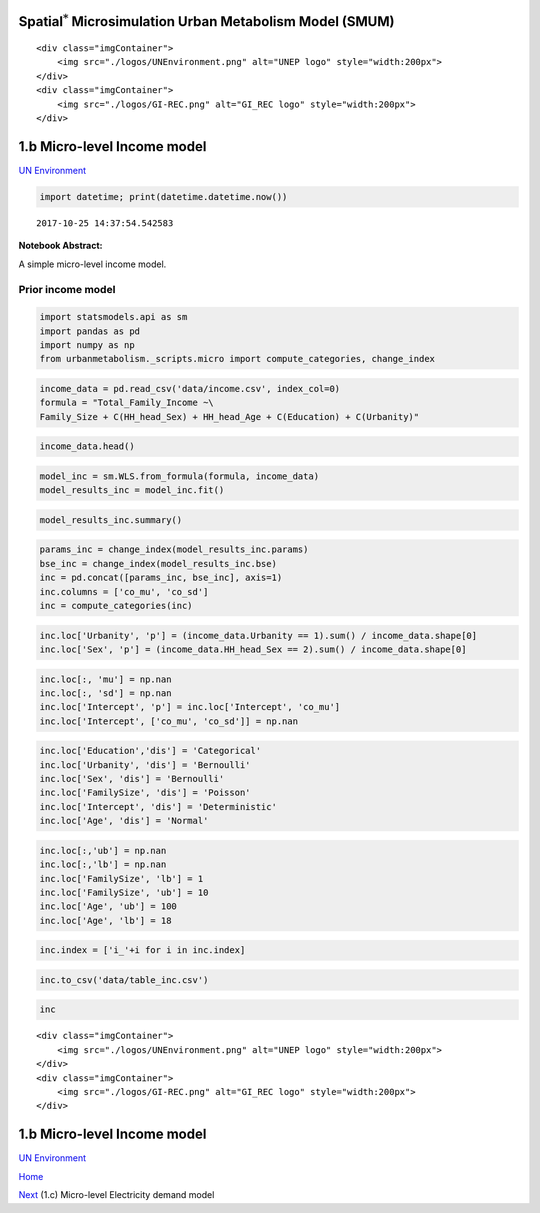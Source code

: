 
Spatial\ :math:`^{*}` Microsimulation Urban Metabolism Model (SMUM)
===================================================================

.. raw:: html

   <div class="image123">

::

    <div class="imgContainer">
        <img src="./logos/UNEnvironment.png" alt="UNEP logo" style="width:200px">
    </div>
    <div class="imgContainer">
        <img src="./logos/GI-REC.png" alt="GI_REC logo" style="width:200px">
    </div>

.. raw:: html

   </div>

1.b Micro-level Income model
============================

`UN Environment <http://www.unep.org/>`__

.. code:: ipython3

    import datetime; print(datetime.datetime.now())


.. parsed-literal::

    2017-10-25 14:37:54.542583


**Notebook Abstract:**

A simple micro-level income model.

Prior income model
------------------

.. code:: ipython3

    import statsmodels.api as sm
    import pandas as pd
    import numpy as np
    from urbanmetabolism._scripts.micro import compute_categories, change_index

.. code:: ipython3

    income_data = pd.read_csv('data/income.csv', index_col=0)
    formula = "Total_Family_Income ~\
    Family_Size + C(HH_head_Sex) + HH_head_Age + C(Education) + C(Urbanity)"

.. code:: ipython3

    income_data.head()




.. raw:: html

    <div>
    <style>
        .dataframe thead tr:only-child th {
            text-align: right;
        }
    
        .dataframe thead th {
            text-align: left;
        }
    
        .dataframe tbody tr th {
            vertical-align: top;
        }
    </style>
    <table border="1" class="dataframe">
      <thead>
        <tr style="text-align: right;">
          <th></th>
          <th>Family_Size</th>
          <th>HH_head_Sex</th>
          <th>HH_head_Age</th>
          <th>Education</th>
          <th>Electricity_expenditure</th>
          <th>Water_expenditure</th>
          <th>Total_Family_Income</th>
          <th>Urbanity</th>
        </tr>
      </thead>
      <tbody>
        <tr>
          <th>0</th>
          <td>5.5</td>
          <td>1</td>
          <td>52</td>
          <td>2.0</td>
          <td>1500</td>
          <td>0</td>
          <td>23939.666667</td>
          <td>0</td>
        </tr>
        <tr>
          <th>1</th>
          <td>7.5</td>
          <td>1</td>
          <td>70</td>
          <td>1.0</td>
          <td>1608</td>
          <td>0</td>
          <td>16078.166667</td>
          <td>0</td>
        </tr>
        <tr>
          <th>2</th>
          <td>3.0</td>
          <td>1</td>
          <td>49</td>
          <td>2.0</td>
          <td>8880</td>
          <td>0</td>
          <td>20925.000000</td>
          <td>0</td>
        </tr>
        <tr>
          <th>3</th>
          <td>2.0</td>
          <td>2</td>
          <td>51</td>
          <td>1.0</td>
          <td>900</td>
          <td>2190</td>
          <td>9932.333333</td>
          <td>0</td>
        </tr>
        <tr>
          <th>4</th>
          <td>6.0</td>
          <td>1</td>
          <td>36</td>
          <td>1.0</td>
          <td>3360</td>
          <td>0</td>
          <td>13589.500000</td>
          <td>0</td>
        </tr>
      </tbody>
    </table>
    </div>



.. code:: ipython3

    model_inc = sm.WLS.from_formula(formula, income_data)
    model_results_inc = model_inc.fit()

.. code:: ipython3

    model_results_inc.summary()




.. raw:: html

    <table class="simpletable">
    <caption>WLS Regression Results</caption>
    <tr>
      <th>Dep. Variable:</th>    <td>Total_Family_Income</td> <th>  R-squared:         </th>  <td>   0.315</td>  
    </tr>
    <tr>
      <th>Model:</th>                    <td>WLS</td>         <th>  Adj. R-squared:    </th>  <td>   0.315</td>  
    </tr>
    <tr>
      <th>Method:</th>              <td>Least Squares</td>    <th>  F-statistic:       </th>  <td>   1908.</td>  
    </tr>
    <tr>
      <th>Date:</th>              <td>Mon, 23 Oct 2017</td>   <th>  Prob (F-statistic):</th>   <td>  0.00</td>   
    </tr>
    <tr>
      <th>Time:</th>                  <td>16:37:05</td>       <th>  Log-Likelihood:    </th> <td>-3.5601e+05</td>
    </tr>
    <tr>
      <th>No. Observations:</th>       <td> 33208</td>        <th>  AIC:               </th>  <td>7.120e+05</td> 
    </tr>
    <tr>
      <th>Df Residuals:</th>           <td> 33199</td>        <th>  BIC:               </th>  <td>7.121e+05</td> 
    </tr>
    <tr>
      <th>Df Model:</th>               <td>     8</td>        <th>                     </th>      <td> </td>     
    </tr>
    <tr>
      <th>Covariance Type:</th>       <td>nonrobust</td>      <th>                     </th>      <td> </td>     
    </tr>
    </table>
    <table class="simpletable">
    <tr>
               <td></td>              <th>coef</th>     <th>std err</th>      <th>t</th>      <th>P>|t|</th>  <th>[0.025</th>    <th>0.975]</th>  
    </tr>
    <tr>
      <th>Intercept</th>           <td> 1147.6640</td> <td>  313.997</td> <td>    3.655</td> <td> 0.000</td> <td>  532.218</td> <td> 1763.110</td>
    </tr>
    <tr>
      <th>C(HH_head_Sex)[T.2]</th> <td>  919.0121</td> <td>  161.503</td> <td>    5.690</td> <td> 0.000</td> <td>  602.460</td> <td> 1235.565</td>
    </tr>
    <tr>
      <th>C(Education)[T.2.0]</th> <td> 6023.8625</td> <td>  140.904</td> <td>   42.751</td> <td> 0.000</td> <td> 5747.685</td> <td> 6300.040</td>
    </tr>
    <tr>
      <th>C(Education)[T.3.0]</th> <td> 1.196e+04</td> <td>  217.209</td> <td>   55.058</td> <td> 0.000</td> <td> 1.15e+04</td> <td> 1.24e+04</td>
    </tr>
    <tr>
      <th>C(Education)[T.4.0]</th> <td> 1.873e+04</td> <td>  282.176</td> <td>   66.368</td> <td> 0.000</td> <td> 1.82e+04</td> <td> 1.93e+04</td>
    </tr>
    <tr>
      <th>C(Education)[T.5.0]</th> <td> 1.679e+04</td> <td>  742.048</td> <td>   22.624</td> <td> 0.000</td> <td> 1.53e+04</td> <td> 1.82e+04</td>
    </tr>
    <tr>
      <th>C(Urbanity)[T.1]</th>    <td> 7105.2245</td> <td>  127.941</td> <td>   55.535</td> <td> 0.000</td> <td> 6854.455</td> <td> 7355.994</td>
    </tr>
    <tr>
      <th>Family_Size</th>         <td> 1666.8464</td> <td>   29.035</td> <td>   57.409</td> <td> 0.000</td> <td> 1609.937</td> <td> 1723.756</td>
    </tr>
    <tr>
      <th>HH_head_Age</th>         <td>  116.5759</td> <td>    4.681</td> <td>   24.902</td> <td> 0.000</td> <td>  107.400</td> <td>  125.752</td>
    </tr>
    </table>
    <table class="simpletable">
    <tr>
      <th>Omnibus:</th>       <td>3597.783</td> <th>  Durbin-Watson:     </th> <td>   1.606</td>
    </tr>
    <tr>
      <th>Prob(Omnibus):</th>  <td> 0.000</td>  <th>  Jarque-Bera (JB):  </th> <td>4994.573</td>
    </tr>
    <tr>
      <th>Skew:</th>           <td> 0.865</td>  <th>  Prob(JB):          </th> <td>    0.00</td>
    </tr>
    <tr>
      <th>Kurtosis:</th>       <td> 3.786</td>  <th>  Cond. No.          </th> <td>    642.</td>
    </tr>
    </table>



.. code:: ipython3

    params_inc = change_index(model_results_inc.params)
    bse_inc = change_index(model_results_inc.bse)
    inc = pd.concat([params_inc, bse_inc], axis=1)
    inc.columns = ['co_mu', 'co_sd']
    inc = compute_categories(inc)

.. code:: ipython3

    inc.loc['Urbanity', 'p'] = (income_data.Urbanity == 1).sum() / income_data.shape[0]
    inc.loc['Sex', 'p'] = (income_data.HH_head_Sex == 2).sum() / income_data.shape[0]

.. code:: ipython3

    inc.loc[:, 'mu'] = np.nan
    inc.loc[:, 'sd'] = np.nan
    inc.loc['Intercept', 'p'] = inc.loc['Intercept', 'co_mu']
    inc.loc['Intercept', ['co_mu', 'co_sd']] = np.nan

.. code:: ipython3

    inc.loc['Education','dis'] = 'Categorical'
    inc.loc['Urbanity', 'dis'] = 'Bernoulli'
    inc.loc['Sex', 'dis'] = 'Bernoulli'
    inc.loc['FamilySize', 'dis'] = 'Poisson'
    inc.loc['Intercept', 'dis'] = 'Deterministic'
    inc.loc['Age', 'dis'] = 'Normal'

.. code:: ipython3

    inc.loc[:,'ub'] = np.nan
    inc.loc[:,'lb'] = np.nan
    inc.loc['FamilySize', 'lb'] = 1
    inc.loc['FamilySize', 'ub'] = 10
    inc.loc['Age', 'ub'] = 100
    inc.loc['Age', 'lb'] = 18

.. code:: ipython3

    inc.index = ['i_'+i for i in inc.index]

.. code:: ipython3

    inc.to_csv('data/table_inc.csv')

.. code:: ipython3

    inc




.. raw:: html

    <div>
    <style>
        .dataframe thead tr:only-child th {
            text-align: right;
        }
    
        .dataframe thead th {
            text-align: left;
        }
    
        .dataframe tbody tr th {
            vertical-align: top;
        }
    </style>
    <table border="1" class="dataframe">
      <thead>
        <tr style="text-align: right;">
          <th></th>
          <th>co_mu</th>
          <th>co_sd</th>
          <th>p</th>
          <th>mu</th>
          <th>sd</th>
          <th>dis</th>
          <th>ub</th>
          <th>lb</th>
        </tr>
      </thead>
      <tbody>
        <tr>
          <th>i_Intercept</th>
          <td>NaN</td>
          <td>NaN</td>
          <td>1147.663992</td>
          <td>NaN</td>
          <td>NaN</td>
          <td>Deterministic</td>
          <td>NaN</td>
          <td>NaN</td>
        </tr>
        <tr>
          <th>i_Sex</th>
          <td>919.012</td>
          <td>161.503</td>
          <td>0.193718</td>
          <td>NaN</td>
          <td>NaN</td>
          <td>Bernoulli</td>
          <td>NaN</td>
          <td>NaN</td>
        </tr>
        <tr>
          <th>i_Urbanity</th>
          <td>7105.22</td>
          <td>127.941</td>
          <td>0.403005</td>
          <td>NaN</td>
          <td>NaN</td>
          <td>Bernoulli</td>
          <td>NaN</td>
          <td>NaN</td>
        </tr>
        <tr>
          <th>i_FamilySize</th>
          <td>1666.85</td>
          <td>29.0348</td>
          <td>NaN</td>
          <td>NaN</td>
          <td>NaN</td>
          <td>Poisson</td>
          <td>10.0</td>
          <td>1.0</td>
        </tr>
        <tr>
          <th>i_Age</th>
          <td>116.576</td>
          <td>4.68139</td>
          <td>NaN</td>
          <td>NaN</td>
          <td>NaN</td>
          <td>Normal</td>
          <td>100.0</td>
          <td>18.0</td>
        </tr>
        <tr>
          <th>i_Education</th>
          <td>1.0,6023.86254599,11959.091528,18727.4606703,1...</td>
          <td>1e-10,140.904404522,217.208790314,282.17614554...</td>
          <td>NaN</td>
          <td>NaN</td>
          <td>NaN</td>
          <td>Categorical</td>
          <td>NaN</td>
          <td>NaN</td>
        </tr>
      </tbody>
    </table>
    </div>



.. raw:: html

   <div class="image123">

::

    <div class="imgContainer">
        <img src="./logos/UNEnvironment.png" alt="UNEP logo" style="width:200px">
    </div>
    <div class="imgContainer">
        <img src="./logos/GI-REC.png" alt="GI_REC logo" style="width:200px">
    </div>

.. raw:: html

   </div>

1.b Micro-level Income model
============================

`UN Environment <http://www.unep.org/>`__

`Home <Welcome.ipynb>`__

`Next <Ac_MCMC_electricity.ipynb>`__ (1.c) Micro-level Electricity
demand model
